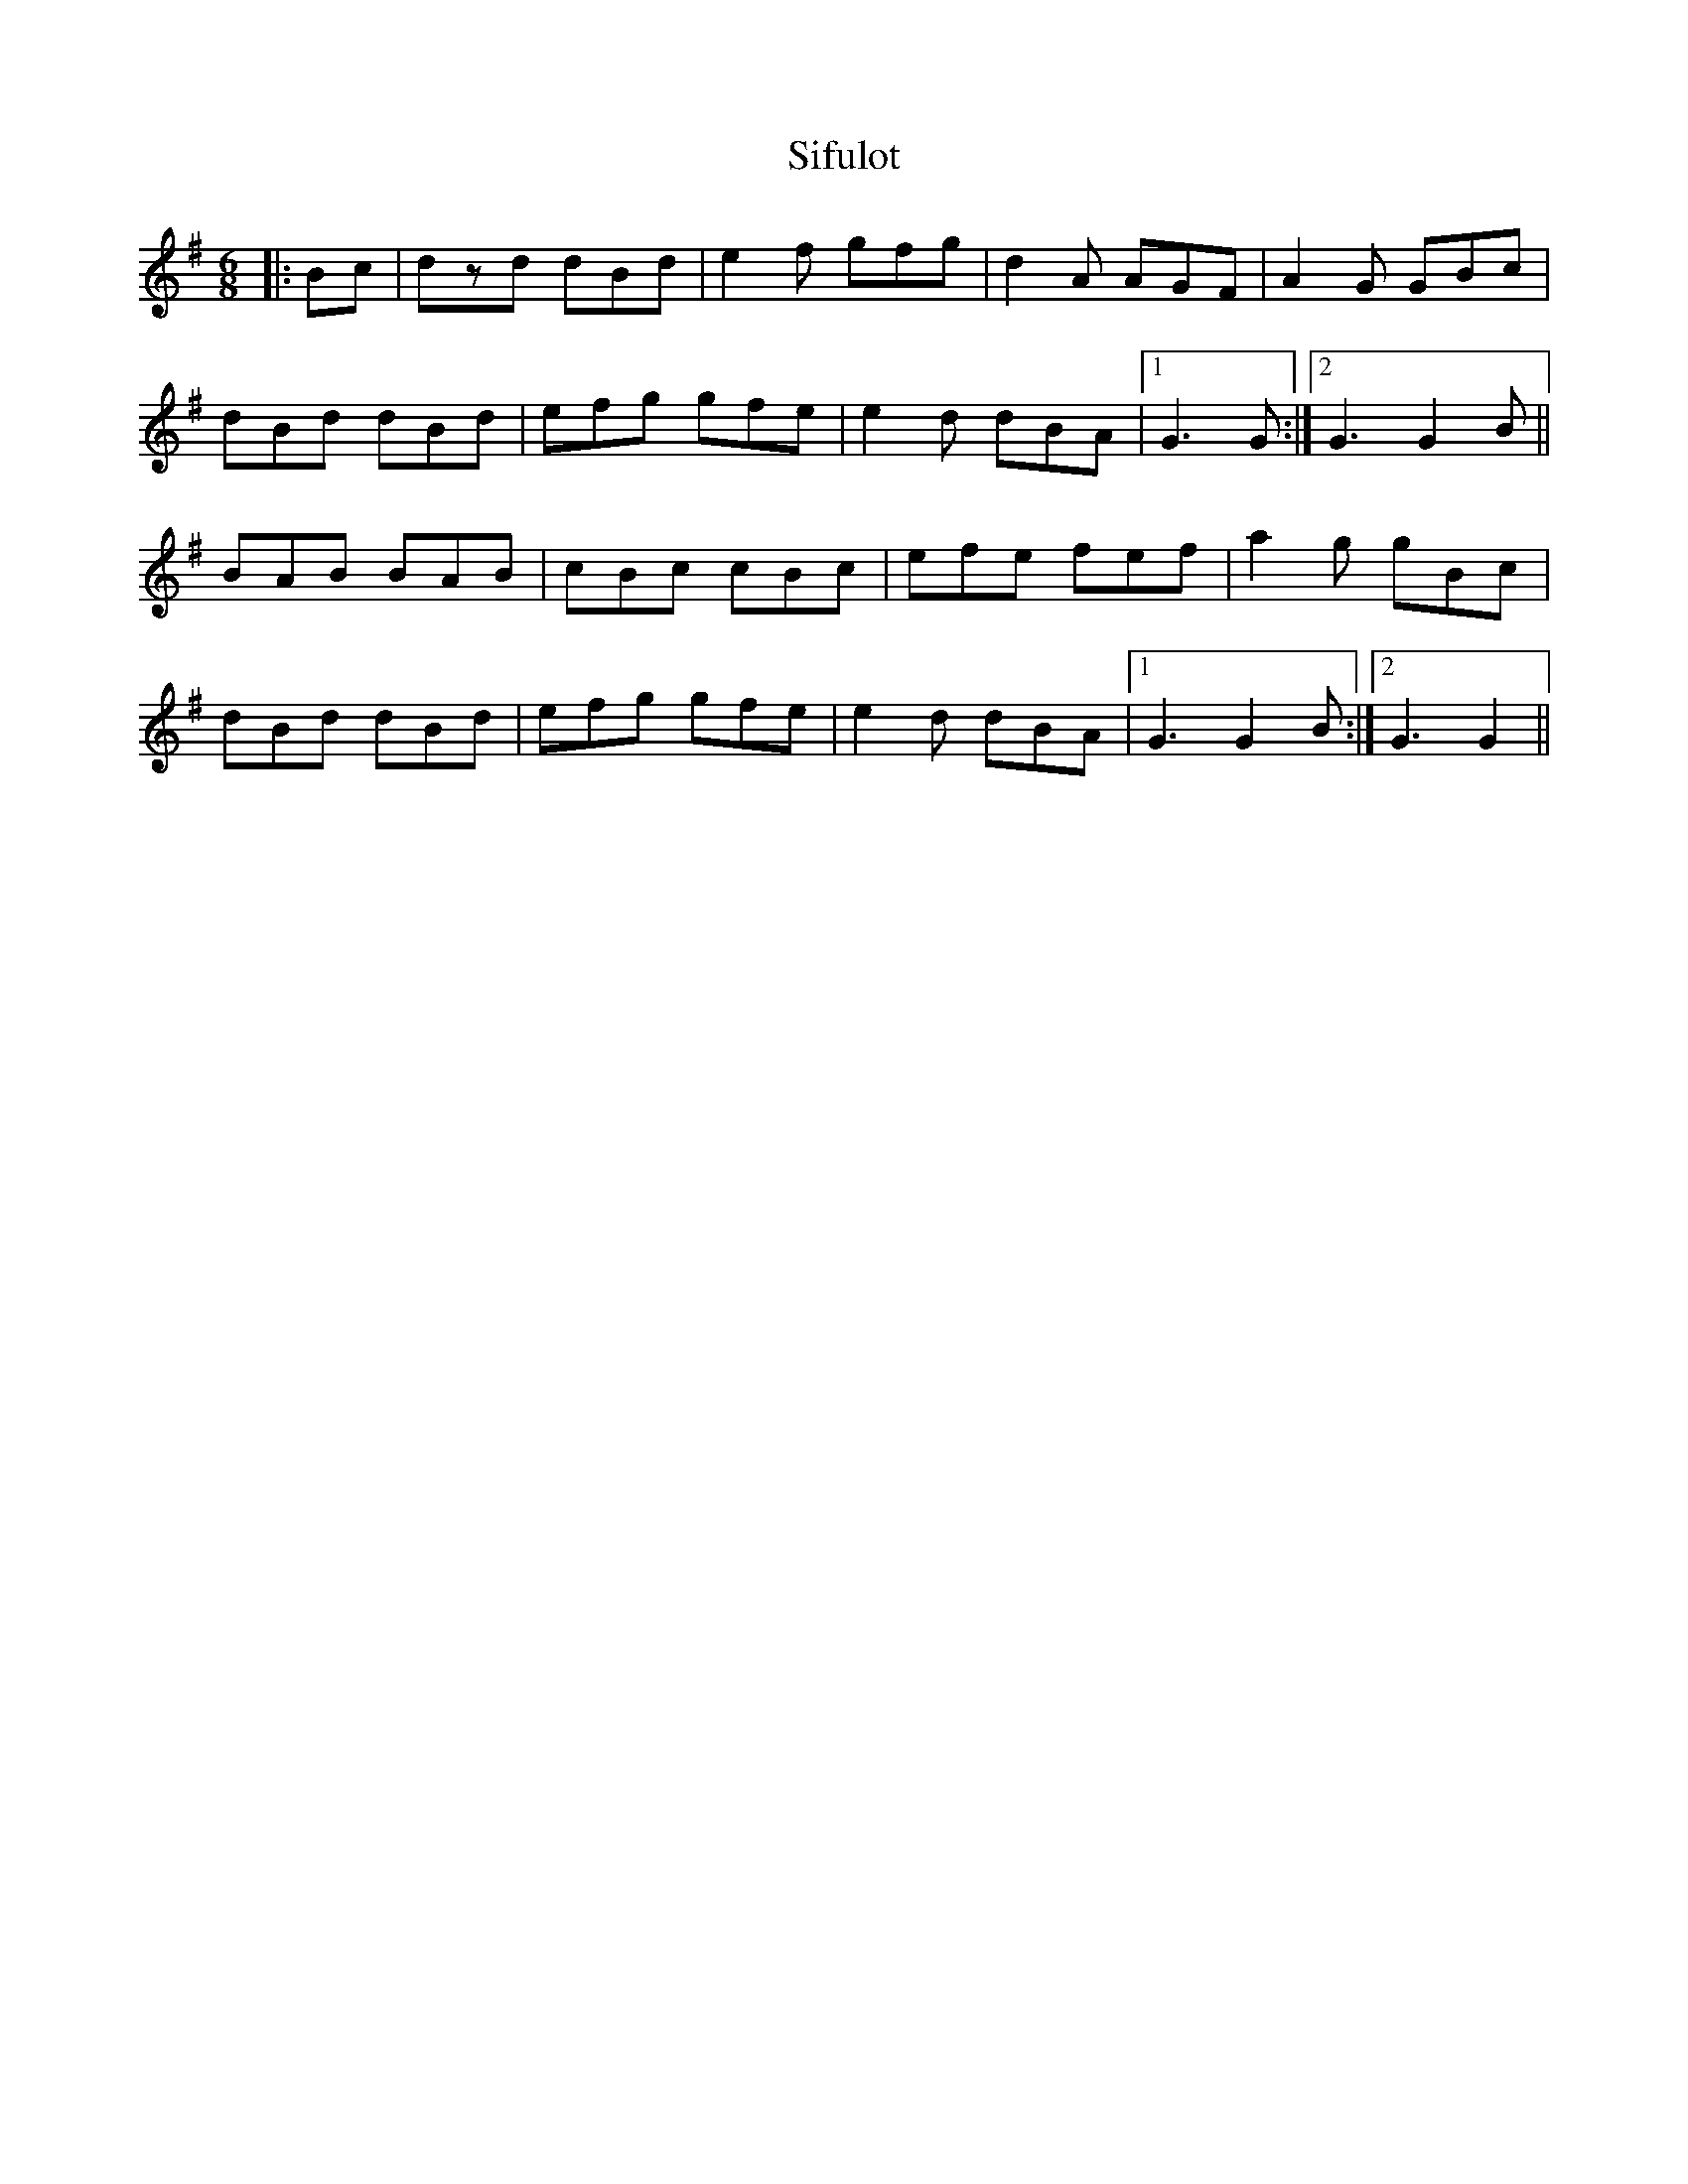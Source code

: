X: 37019
T: Sifulot
R: jig
M: 6/8
K: Gmajor
|:Bc|dzd dBd|e2f gfg|d2A AGF|A2G GBc|
dBd dBd|efg gfe|e2d dBA|1 G3 G:|2 G3 G2B||
BAB BAB|cBc cBc|efe fef|a2g gBc|
dBd dBd|efg gfe|e2d dBA|1 G3 G2B:|2 G3 G2||


